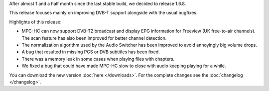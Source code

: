 .. title: v1.6.8 is released
.. author: XhmikosR

.. abstract

After almost 1 and a half month since the last stable build, we decided to release 1.6.8.

This release focuses mainly on improving DVB-T support alongside with the usual bugfixes.

.. body

Highlights of this release:

* MPC-HC can now support DVB-T2 broadcast and display EPG information for Freeview (UK free-to-air channels).
  The scan feature has also been improved for better channel detection.
* The normalization algorithm used by the Audio Switcher has been improved to avoid annoyingly big volume drops.
* A bug that resulted in missing PGS or DVB subtitles has been fixed.
* There was a memory leak in some cases when playing files with chapters.
* We fixed a bug that could have made MPC-HC slow to close with audio keeping playing for a while.

You can download the new version :doc:`here </downloads>`. For the complete changes see the :doc:`changelog </changelog>`.